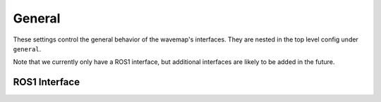 General
#######
.. rstcheck: ignore-directives=doxygenstruct

These settings control the general behavior of the wavemap's interfaces. They are nested in the top level config under ``general``.

Note that we currently only have a ROS1 interface, but additional interfaces are likely to be added in the future.

ROS1 Interface
**************

.. doxygenstruct:: wavemap::RosServerConfig
    :project: wavemap_ros1
    :members:
